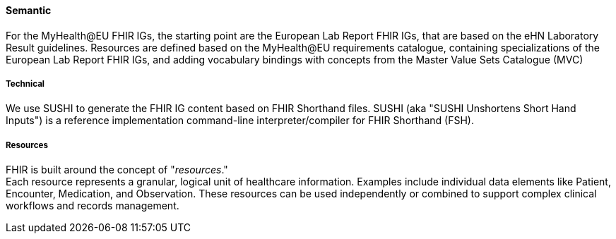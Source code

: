 ==== Semantic

For the MyHealth@EU FHIR IGs, the starting point are the European Lab Report FHIR IGs, that are based on the eHN Laboratory Result guidelines. Resources are defined based on the MyHealth@EU requirements catalogue, containing specializations of the European Lab Report FHIR IGs, and adding vocabulary bindings with concepts from the Master Value Sets Catalogue (MVC)


===== Technical

We use SUSHI to generate the FHIR IG content based on FHIR Shorthand files. SUSHI (aka "SUSHI Unshortens Short Hand Inputs") is a reference implementation command-line interpreter/compiler for FHIR Shorthand (FSH).

===== Resources

FHIR is built around the concept of "_resources_." +
Each resource represents a granular, logical unit of healthcare information. Examples include individual data elements like Patient, Encounter, Medication, and Observation. These resources can be used independently or combined to support complex clinical workflows and records management.

